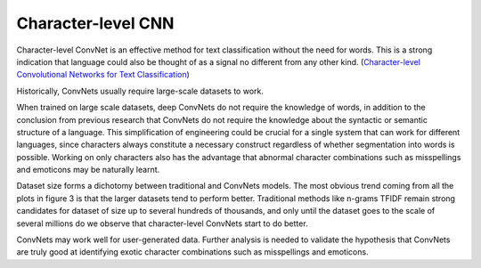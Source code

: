 Character-level CNN
-------------------

Character-level ConvNet is an effective method for text classification without the need for words.
This is a strong indication that language could also be thought of as a signal no different from
any other kind. (`Character-level Convolutional Networks for Text Classification <https://arxiv.org/pdf/1509.01626.pdf>`_)

.. image:: ../../../images/char_level_cnn.png

Historically, ConvNets usually require large-scale datasets to work.

When trained on large scale datasets, deep ConvNets do not require the knowledge of words, in
addition to the conclusion from previous research that ConvNets do not require the knowledge
about the syntactic or semantic structure of a language. This simplification of engineering
could be crucial for a single system that can work for different languages, since characters
always constitute a necessary construct regardless of whether segmentation into words is possible.
Working on only characters also has the advantage that abnormal character combinations such as
misspellings and emoticons may be naturally learnt.

Dataset size forms a dichotomy between traditional and ConvNets models. The most obvious trend
coming from all the plots in figure 3 is that the larger datasets tend to perform better.
Traditional methods like n-grams TFIDF remain strong candidates for dataset of size up to
several hundreds of thousands, and only until the dataset goes to the scale of several millions
do we observe that character-level ConvNets start to do better.

ConvNets may work well for user-generated data. Further analysis is needed to validate the
hypothesis that ConvNets are truly good at identifying exotic character combinations such as
misspellings and emoticons.
